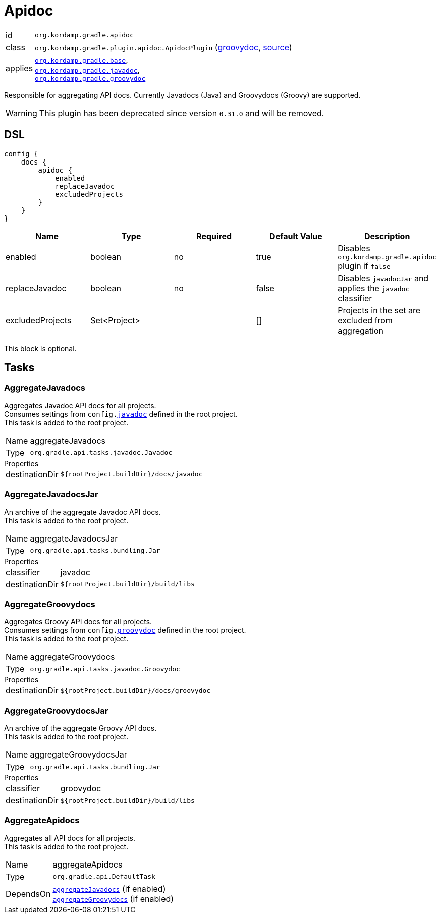 
[[_org_kordamp_gradle_apidoc]]
= Apidoc

[horizontal]
id:: `org.kordamp.gradle.apidoc`
class:: `org.kordamp.gradle.plugin.apidoc.ApidocPlugin`
    (link:api/org/kordamp/gradle/plugin/apidoc/ApidocPlugin.html[groovydoc],
     link:api-html/org/kordamp/gradle/plugin/apidoc/ApidocPlugin.html[source])
applies:: `<<_org_kordamp_gradle_base,org.kordamp.gradle.base>>`, +
`<<_org_kordamp_gradle_javadoc,org.kordamp.gradle.javadoc>>`, +
`<<_org_kordamp_gradle_groovydoc,org.kordamp.gradle.groovydoc>>`

Responsible for aggregating API docs. Currently Javadocs (Java) and Groovydocs (Groovy) are supported.

WARNING: This plugin has been deprecated since version `0.31.0` and will be removed.

[[_org_kordamp_gradle_apidoc_dsl]]
== DSL

[source,groovy]
----
config {
    docs {
        apidoc {
            enabled
            replaceJavadoc
            excludedProjects
        }
    }
}
----

[options="header", cols="5*"]
|===
| Name             | Type         | Required | Default Value | Description
| enabled          | boolean      | no       | true          | Disables `org.kordamp.gradle.apidoc` plugin if `false`
| replaceJavadoc   | boolean      | no       | false         | Disables `javadocJar` and applies the `javadoc` classifier
| excludedProjects | Set<Project> |          | []            | Projects in the set are excluded from aggregation
|===

This block is optional.

[[_org_kordamp_gradle_apidoc_tasks]]
== Tasks

[[_task_aggregate_javadocs]]
=== AggregateJavadocs

Aggregates Javadoc API docs for all projects. +
Consumes settings from `config.<<_org_kordamp_gradle_javadoc,javadoc>>` defined in the root project. +
This task is added to the root project.

[horizontal]
Name:: aggregateJavadocs
Type:: `org.gradle.api.tasks.javadoc.Javadoc`

.Properties
[horizontal]
destinationDir:: `${rootProject.buildDir}/docs/javadoc`

[[_task_aggregate_javadocs_jar]]
=== AggregateJavadocsJar

An archive of the aggregate Javadoc API docs. +
This task is added to the root project.

[horizontal]
Name:: aggregateJavadocsJar
Type:: `org.gradle.api.tasks.bundling.Jar`

.Properties
[horizontal]
classifier:: javadoc
destinationDir:: `${rootProject.buildDir}/build/libs`

[[_task_aggregate_groovydocs]]
=== AggregateGroovydocs

Aggregates Groovy API docs for all projects. +
Consumes settings from `config.<<_org_kordamp_gradle_groovydoc,groovydoc>>` defined in the root project. +
This task is added to the root project.

[horizontal]
Name:: aggregateGroovydocs
Type:: `org.gradle.api.tasks.javadoc.Groovydoc`

.Properties
[horizontal]
destinationDir:: `${rootProject.buildDir}/docs/groovydoc`

[[_task_aggregate_groovydocs_jar]]
=== AggregateGroovydocsJar

An archive of the aggregate Groovy API docs. +
This task is added to the root project.

[horizontal]
Name:: aggregateGroovydocsJar
Type:: `org.gradle.api.tasks.bundling.Jar`

.Properties
[horizontal]
classifier:: groovydoc
destinationDir:: `${rootProject.buildDir}/build/libs`

[[_task_aggregate_apidocs]]
=== AggregateApidocs

Aggregates all API docs for all projects. +
This task is added to the root project.

[horizontal]
Name:: aggregateApidocs
Type:: `org.gradle.api.DefaultTask`
DependsOn:: `<<_task_aggregate_javadocs,aggregateJavadocs>>` (if enabled) +
           `<<_task_aggregate_groovydocs,aggregateGroovydocs>>` (if enabled)

